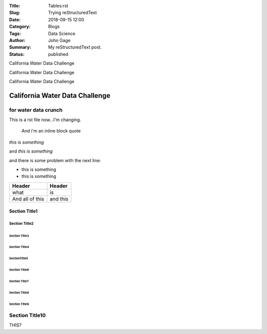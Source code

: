 :Title: Tables:rst
:Slug: Trying reStructuredText
:Date: 2018-09-15 12:00
:Category: Blogs
:Tags: Data Science
:Author: John Gage
:Summary: My reStructuredText post.
:Status: published


California Water Data Challenge


California Water Data Challenge

California Water Data Challenge

California Water Data Challenge
@@@@@@@@@@@@@@@@@@@@@@@@@@@@@@@

for water data crunch
^^^^^^^^^^^^^^^^^^^^^

This is a rst file now...I'm changing.

  And i'm an inline
  block quote

*this is something*

and *this is something*

and there is some problem with the next line:

- this is something

- this is something

+-------------------+----------+
|   Header          | Header   |
|                   |          |
+===================+==========+
| what              | is       |
+-------------------+----------+
| And all of this   | and this |
+-------------------+----------+


===============
 Section Title1
===============

---------------
 Section Title2
---------------

Section Title3
==============

``````````````````
  Section Title4
``````````````````

SectionTitle5
'''''''''''''

Section Title6
..............

Section Title7
~~~~~~~~~~~~~~

Section Title8
**************

Section Title9
++++++++++++++

Section Title10
^^^^^^^^^^^^^^^



THIS?

